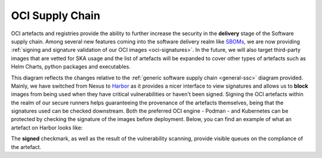 .. _oci-ssc:

======================
OCI Supply Chain
======================

OCI artefacts and registries provide the ability to further increase the security in the **delivery** stage of the Software supply chain. Among several new features coming into the software delivery realm like `SBOMs <https://security.cms.gov/learn/software-bill-materials-sbom>`_, we are now providing :ref:`signing and signature validation of our OCI images <oci-signatures>`. In the future, we will also target third-party images that are vetted for SKA usage and the list of artefacts will be expanded to cover other types of artefacts such as Helm Charts, python packages and executables.

.. image:: images/ssc_oci.png
  :alt: OCI supply chain specificities

This diagram reflects the changes relative to the :ref:`generic software supply chain <general-ssc>` diagram provided. Mainly, we have switched from Nexus to `Harbor <https://goharbor.io/>`_ as it provides a nicer interface to view signatures and allows us to **block** images from being used when they have critical vulnerabilities or haven't been signed. Signing the OCI artefacts within the realm of our secure runners helps guaranteeing the provenance of the artefacts themselves, being that the signatures used can be checked downstream. Both the preferred OCI engine - Podman -  and Kubernetes can be protected by checking the signature of the images before deployment. Below, you can find an example of what an artefact on Harbor looks like:

.. image:: images/harbor.png
  :alt: Artefacts in Harbor

The **signed** checkmark, as well as the result of the vulnerability scanning, provide visible queues on the compliance of the artefact. 
